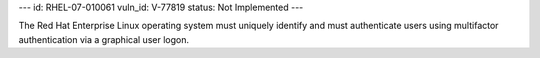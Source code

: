 ---
id: RHEL-07-010061
vuln_id: V-77819
status: Not Implemented
---

The Red Hat Enterprise Linux operating system must uniquely identify and must authenticate users using multifactor authentication via a graphical user logon.
